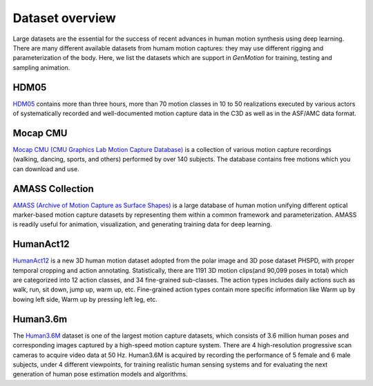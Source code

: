 Dataset overview
========================

Large datasets are the essential for the success of recent advances in human motion synthesis using deep learning. There are many different available datasets from humam motion captures: they may use different rigging and parameterization of the body. Here, we list the datasets which are support in `GenMotion` for training, testing and sampling animation. 

HDM05
################################

.. image:: https://img.shields.io/badge/license-creative_commons-orange
   :target: https://creativecommons.org/licenses/by-sa/3.0/
   :alt: Licence

.. image:: ../images/hdm05.jpg
   :alt: Licence

`HDM05 <http://resources.mpi-inf.mpg.de/HDM05/index.html>`_  contains more than three hours, more than 70 motion classes in 10 to 50 realizations executed by various actors of systematically recorded and well-documented motion capture data in the C3D as well as in the ASF/AMC data format.

..
   Human3.6M
   .. image:: https://img.shields.io/badge/license-academic_only-blue
      :target: http://vision.imar.ro/human3.6m/eula.php
      :alt: Licence
   `Human3.6M <http://vision.imar.ro/human3.6m/description.php>`_, of 3.6 Million accurate 3D Human poses, acquired by recording the performance
   of 5 female and 6 male subjects, under 4 different viewpoints, for training realistic human sensing systems and for evaluating the next
   generation of human pose estimation models and algorithms.

Mocap CMU
################################

.. image:: https://img.shields.io/badge/license--green
   :target: http://mocap.cs.cmu.edu/faqs.php
   :alt: Licence

`Mocap CMU (CMU Graphics Lab Motion Capture Database) <http://mocap.cs.cmu.edu/>`_ is a collection of various motion capture recordings (walking, dancing, sports, and others) performed by over 140 subjects. The database contains free motions which you can download and use.


AMASS Collection
################################

.. image:: https://img.shields.io/badge/license-non_commercial-red
   :target: https://amass.is.tue.mpg.de/license.html
   :alt: Licence


`AMASS (Archive of Motion Capture as Surface Shapes) <https://amass.is.tue.mpg.de/login.php>`_ is a large database of human motion unifying different optical marker-based motion capture datasets by representing them within a common framework and parameterization. AMASS is readily useful for animation, visualization, and generating training data for deep learning.


HumanAct12
################################

.. image:: https://img.shields.io/badge/license-non_commercial-red
   :target: https://jimmyzou.github.io/publication/2020-PHSPDataset
   :alt: Licence

`HumanAct12 <https://ericguo5513.github.io/action-to-motion/#data>`_ is a new 3D human motion dataset adopted from the polar image and 3D pose dataset PHSPD, with proper temporal cropping and action annotating. Statistically, there are 1191 3D motion clips(and 90,099 poses in total) which are categorized into 12 action classes, and 34 fine-grained sub-classes. The action types includes daily actions such as walk, run, sit down, jump up, warm up, etc. Fine-grained action types contain more specific information like Warm up by bowing left side, Warm up by pressing left leg, etc.


Human3.6m
#################################
.. image:: https://img.shields.io/badge/license-academic_only-orange
   :target: http://vision.imar.ro/human3.6m/eula.php
   :alt: Licence

The `Human3.6M <http://vision.imar.ro/human3.6m/readme_challenge.php>`_ dataset is one of the largest motion capture datasets, which consists of 3.6 million human poses and corresponding images captured by a high-speed motion capture system. There are 4 high-resolution progressive scan cameras to acquire video data at 50 Hz. Human3.6M  is acquired by recording the performance
of 5 female and 6 male subjects, under 4 different viewpoints, for training realistic human sensing systems and for evaluating the next generation of human pose estimation models and algorithms.